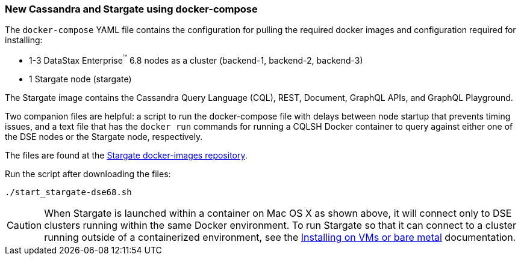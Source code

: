 === New Cassandra and Stargate using docker-compose

The `docker-compose` YAML file contains the configuration for pulling the
required docker images and configuration required for installing:

* 1-3 DataStax Enterprise^(TM)^ 6.8 nodes as a cluster (backend-1, backend-2, backend-3)
* 1 Stargate node (stargate)

The Stargate image contains the Cassandra Query Language (CQL), REST, Document, GraphQL APIs,
and GraphQL Playground.

Two companion files are helpful: a script to run the docker-compose file with
delays between node startup that prevents timing issues, and a text file that
has the `docker run` commands for running a CQLSH Docker container to query against
either one of the DSE nodes or the Stargate node, respectively.

The files are found at the
https://github.com/stargate/docker-images/tree/master/examples/dse-6.8[Stargate docker-images repository].

Run the script after downloading the files:

[source,bash,subs="attributes+"]
----
./start_stargate-dse68.sh
----

CAUTION: When Stargate is launched within a container on Mac OS X as shown above,
it will connect only to DSE clusters running within the same Docker
environment. To run Stargate so that it can connect to a cluster running outside
of a containerized environment,
see the xref:developers-guide:install/install_vm_dse_68.adoc[Installing on VMs or bare metal] documentation.
